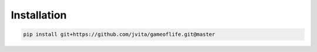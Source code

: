 ============
Installation
============

.. code-block:: console

    pip install git+https://github.com/jvita/gameoflife.git@master